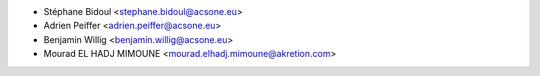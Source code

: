 * Stéphane Bidoul <stephane.bidoul@acsone.eu>
* Adrien Peiffer <adrien.peiffer@acsone.eu>
* Benjamin Willig <benjamin.willig@acsone.eu>
* Mourad EL HADJ MIMOUNE <mourad.elhadj.mimoune@akretion.com>
